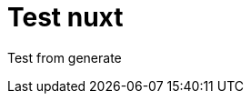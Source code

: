 // = Your Blog title
// See https://hubpress.gitbooks.io/hubpress-knowledgebase/content/ for information about the parameters.
// :hp-image: /covers/cover.png
// :published_at: 2019-01-31
// :hp-tags: HubPress, Blog, Open_Source,
// :hp-alt-title: My English Title

= Test nuxt
:hp-image: https://images.pexels.com/photos/640781/pexels-photo-640781.jpeg?auto=compress

Test from generate

